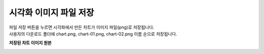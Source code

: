 시각화 이미지 파일 저장
===================================================================================================================================

| 파일 저장 버튼을 누르면 시각화에서 만든 차트가 이미지 파일(png)로 저장됩니다. 
| 사용자의 다운로드 폴더에 chart.png, chart-01.png, chart-02.png 이름 순으로 저장됩니다. 

.. image:: ./images/03_save_charts/save_chart.png

**저장된 차트 이미지 원본**

.. image:: ./images/03_save_charts/save_image.png
